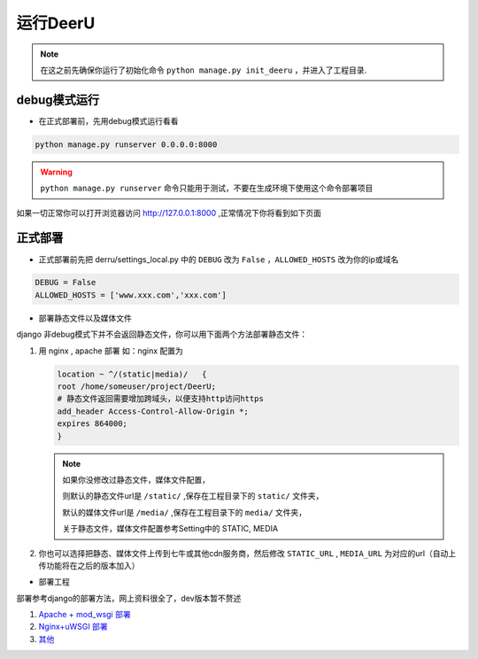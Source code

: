 ==========
运行DeerU
==========


.. note::

    在这之前先确保你运行了初始化命令 ``python manage.py init_deeru`` ，并进入了工程目录.

debug模式运行
==============

* 在正式部署前，先用debug模式运行看看

.. code-block:: bash

    python manage.py runserver 0.0.0.0:8000

.. warning::

    ``python manage.py runserver`` 命令只能用于测试，不要在生成环境下使用这个命令部署项目

如果一切正常你可以打开浏览器访问 `http://127.0.0.1:8000 <http://127.0.0.1:8000>`_ ,正常情况下你将看到如下页面

.. image:: _static/home.png


正式部署
============

* 正式部署前先把 derru/settings_local.py 中的 ``DEBUG`` 改为 ``False`` ，``ALLOWED_HOSTS`` 改为你的ip或域名

.. code-block:: python

    DEBUG = False
    ALLOWED_HOSTS = ['www.xxx.com','xxx.com']

* 部署静态文件以及媒体文件

django 非debug模式下并不会返回静态文件，你可以用下面两个方法部署静态文件：

1. 用 nginx , apache 部署
   如：nginx 配置为

   .. code-block:: nginx

       location ~ ^/(static|media)/   {
       root /home/someuser/project/DeerU;
       # 静态文件返回需要增加跨域头，以便支持http访问https
       add_header Access-Control-Allow-Origin *;
       expires 864000;
       }


   .. note::

       如果你没修改过静态文件，媒体文件配置，

       则默认的静态文件url是 ``/static/`` ,保存在工程目录下的 ``static/`` 文件夹，

       默认的媒体文件url是 ``/media/`` ,保存在工程目录下的 ``media/`` 文件夹，

       关于静态文件，媒体文件配置参考Setting中的 STATIC, MEDIA


2. 你也可以选择把静态、媒体文件上传到七牛或其他cdn服务商，然后修改 ``STATIC_URL`` , ``MEDIA_URL`` 为对应的url（自动上传功能将在之后的版本加入）

* 部署工程

部署参考django的部署方法，网上资料很全了，dev版本暂不赘述

1. `Apache + mod_wsgi 部署 <https://docs.djangoproject.com/zh-hans/2.0/howto/deployment/wsgi/modwsgi/>`_

2. `Nginx+uWSGI 部署 <https://docs.djangoproject.com/zh-hans/2.0/howto/deployment/wsgi/uwsgi/>`_

3. `其他 <https://docs.djangoproject.com/zh-hans/2.0/howto/deployment/>`_

